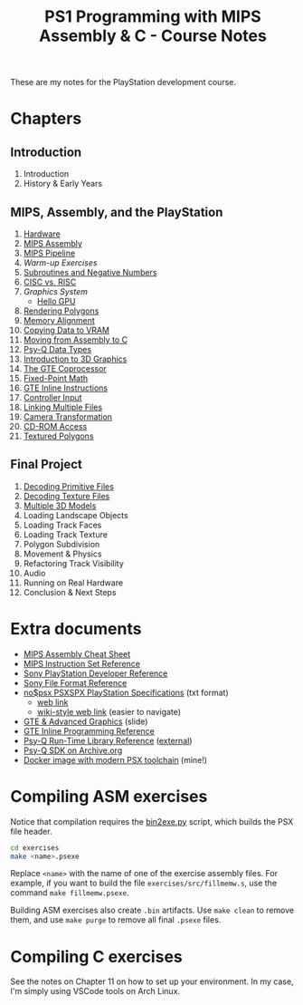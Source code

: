 #+title: PS1 Programming with MIPS Assembly & C - Course Notes

These are my notes for the PlayStation development course.

* Chapters

** Introduction

0. Introduction
0. History & Early Years

** MIPS, Assembly, and the PlayStation

1. [[./01-hardware.org][Hardware]]
2. [[./02-mips-assembly.org][MIPS Assembly]]
3. [[./03-mips-pipeline.org][MIPS Pipeline]]
4. [[04-warmup-exercises.org][Warm-up Exercises]]
5. [[./05-subroutines-negative-numbers.org][Subroutines and Negative Numbers]]
6. [[./06-cisc-vs-risc.org][CISC vs. RISC]]
7. [[07-graphics-system.org][Graphics System]]
   - [[./hello-gpu.org][Hello GPU]]
8. [[./08-rendering-polygons.org][Rendering Polygons]]
9. [[./09-memory-alignment.org][Memory Alignment]]
10. [[./10-copying-data-to-vram.org][Copying Data to VRAM]]
11. [[./11-moving-from-asm-to-c.org][Moving from Assembly to C]]
12. [[./12-psy-q-data-types.org][Psy-Q Data Types]]
13. [[./13-introduction-to-3d-graphics.org][Introduction to 3D Graphics]]
14. [[./14-the-gte-coprocessor.org][The GTE Coprocessor]]
15. [[./15-fixed-point-math.org][Fixed-Point Math]]
16. [[./16-gte-inline-instructions.org][GTE Inline Instructions]]
17. [[./17-controller-input.org][Controller Input]]
18. [[file:18-linking-multiple-files.org][Linking Multiple Files]]
19. [[file:19-camera-transformation.org][Camera Transformation]]
20. [[file:20-cd-rom-access.org][CD-ROM Access]]
21. [[./21-textured-polygons.org][Textured Polygons]]

** Final Project

22. [[./22-decoding-primitive-files.org][Decoding Primitive Files]]
23. [[./23-decoding-texture-files.org][Decoding Texture Files]]
24. [[./24-multiple-3d-models.org][Multiple 3D Models]]
25. Loading Landscape Objects
26. Loading Track Faces
27. Loading Track Texture
28. Polygon Subdivision
29. Movement & Physics
30. Refactoring Track Visibility
31. Audio
32. Running on Real Hardware
33. Conclusion & Next Steps
    
* Extra documents

- [[file:MIPSCheatSheet.pdf][MIPS Assembly Cheat Sheet]]
- [[file:MIPS-Instruction-Set-Reference.pdf][MIPS Instruction Set Reference]]
- [[file:Sony-PlayStation-Hardware.pdf][Sony PlayStation Developer Reference]]
- [[https://psx.arthus.net/sdk/Psy-Q/DOCS/Devrefs/Filefrmt.pdf][Sony File Format Reference]]
- [[file:psx-spx.txt][no$psx PSXSPX PlayStation Specifications]] (txt format)
  - [[https://problemkaputt.de/psx-spx.htm][web link]]
  - [[https://psx-spx.consoledev.net/graphicsprocessingunitgpu/][wiki-style web link]] (easier to navigate)
- [[file:Sony-Slides-GTE.pdf][GTE & Advanced Graphics]] (slide)
- [[file:Sony-PlayStation-GTEInlineReference.pdf][GTE Inline Programming Reference]]
- [[file:LibRef47.pdf][Psy-Q Run-Time Library Reference]] ([[https://psx.arthus.net/sdk/Psy-Q/DOCS/LibRef47.pdf][external]])
- [[https://archive.org/details/psyq-sdk][Psy-Q SDK on Archive.org]]
- [[https://github.com/luksamuk/psxtoolchain][Docker image with modern PSX toolchain]] (mine!)
  
* Compiling ASM exercises

Notice that  compilation requires  the [[file:bin2exe.py][bin2exe.py]] script,  which builds  the PSX
file header.

#+begin_src bash
cd exercises
make <name>.psexe
#+end_src

Replace  ~<name>~ with  the name  of  one of  the exercise  assembly files.  For
example,  if you  want to  build  the file  ~exercises/src/fillmemw.s~, use  the
command ~make fillmemw.psexe~.

Building ASM exercises also create ~.bin~  artifacts. Use ~make clean~ to remove
them, and use ~make purge~ to remove all final ~.psexe~ files.

* Compiling C exercises

See the notes on  Chapter 11 on how to set up your  environment. In my case, I'm
simply using VSCode tools on Arch Linux.

